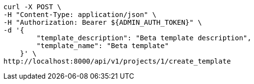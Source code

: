 [source,bash]
----
curl -X POST \
-H "Content-Type: application/json" \
-H "Authorization: Bearer ${ADMIN_AUTH_TOKEN}" \
-d '{
        "template_description": "Beta template description",
        "template_name": "Beta template"
    }' \
http://localhost:8000/api/v1/projects/1/create_template
----
